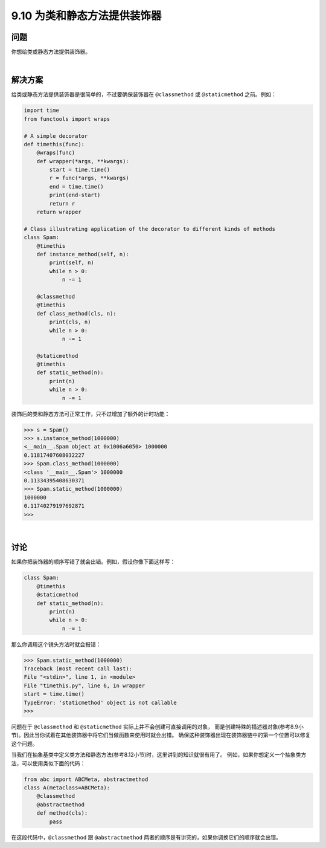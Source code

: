 ============================
9.10 为类和静态方法提供装饰器
============================

----------
问题
----------
你想给类或静态方法提供装饰器。

|

----------
解决方案
----------
给类或静态方法提供装饰器是很简单的，不过要确保装饰器在 ``@classmethod`` 或 ``@staticmethod`` 之前。例如：

.. code-block:: python

    import time
    from functools import wraps

    # A simple decorator
    def timethis(func):
        @wraps(func)
        def wrapper(*args, **kwargs):
            start = time.time()
            r = func(*args, **kwargs)
            end = time.time()
            print(end-start)
            return r
        return wrapper

    # Class illustrating application of the decorator to different kinds of methods
    class Spam:
        @timethis
        def instance_method(self, n):
            print(self, n)
            while n > 0:
                n -= 1

        @classmethod
        @timethis
        def class_method(cls, n):
            print(cls, n)
            while n > 0:
                n -= 1

        @staticmethod
        @timethis
        def static_method(n):
            print(n)
            while n > 0:
                n -= 1

装饰后的类和静态方法可正常工作，只不过增加了额外的计时功能：

.. code-block:: python

    >>> s = Spam()
    >>> s.instance_method(1000000)
    <__main__.Spam object at 0x1006a6050> 1000000
    0.11817407608032227
    >>> Spam.class_method(1000000)
    <class '__main__.Spam'> 1000000
    0.11334395408630371
    >>> Spam.static_method(1000000)
    1000000
    0.11740279197692871
    >>>

|

----------
讨论
----------
如果你把装饰器的顺序写错了就会出错。例如，假设你像下面这样写：

.. code-block:: python

    class Spam:
        @timethis
        @staticmethod
        def static_method(n):
            print(n)
            while n > 0:
                n -= 1

那么你调用这个镜头方法时就会报错：

.. code-block:: python

    >>> Spam.static_method(1000000)
    Traceback (most recent call last):
    File "<stdin>", line 1, in <module>
    File "timethis.py", line 6, in wrapper
    start = time.time()
    TypeError: 'staticmethod' object is not callable
    >>>

问题在于 ``@classmethod`` 和 ``@staticmethod`` 实际上并不会创建可直接调用的对象，
而是创建特殊的描述器对象(参考8.9小节)。因此当你试着在其他装饰器中将它们当做函数来使用时就会出错。
确保这种装饰器出现在装饰器链中的第一个位置可以修复这个问题。

当我们在抽象基类中定义类方法和静态方法(参考8.12小节)时，这里讲到的知识就很有用了。
例如，如果你想定义一个抽象类方法，可以使用类似下面的代码：

.. code-block:: python

    from abc import ABCMeta, abstractmethod
    class A(metaclass=ABCMeta):
        @classmethod
        @abstractmethod
        def method(cls):
            pass

在这段代码中，``@classmethod`` 跟 ``@abstractmethod`` 两者的顺序是有讲究的，如果你调换它们的顺序就会出错。
